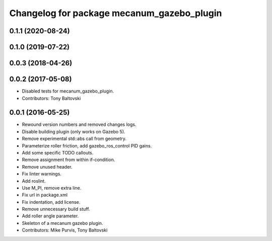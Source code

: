 ^^^^^^^^^^^^^^^^^^^^^^^^^^^^^^^^^^^^^^^^^^^
Changelog for package mecanum_gazebo_plugin
^^^^^^^^^^^^^^^^^^^^^^^^^^^^^^^^^^^^^^^^^^^

0.1.1 (2020-08-24)
------------------

0.1.0 (2019-07-22)
------------------

0.0.3 (2018-04-26)
------------------

0.0.2 (2017-05-08)
------------------
* Disabled tests for mecanum_gazebo_plugin.
* Contributors: Tony Baltovski

0.0.1 (2016-05-25)
------------------
* Rewound version numbers and removed changes logs.
* Disable building plugin (only works on Gazebo 5).
* Remove experimental std::abs call from geometry.
* Parameterize roller friction, add gazebo_ros_control PID gains.
* Add some specific TODO callouts.
* Remove assignment from within if-condition.
* Remove unused header.
* Fix linter warnings.
* Add roslint.
* Use M_PI, remove extra line.
* Fix url in package.xml
* Fix indentation, add license.
* Remove unnecessary build stuff.
* Add roller angle parameter.
* Skeleton of a mecanum gazebo plugin.
* Contributors: Mike Purvis, Tony Baltovski
